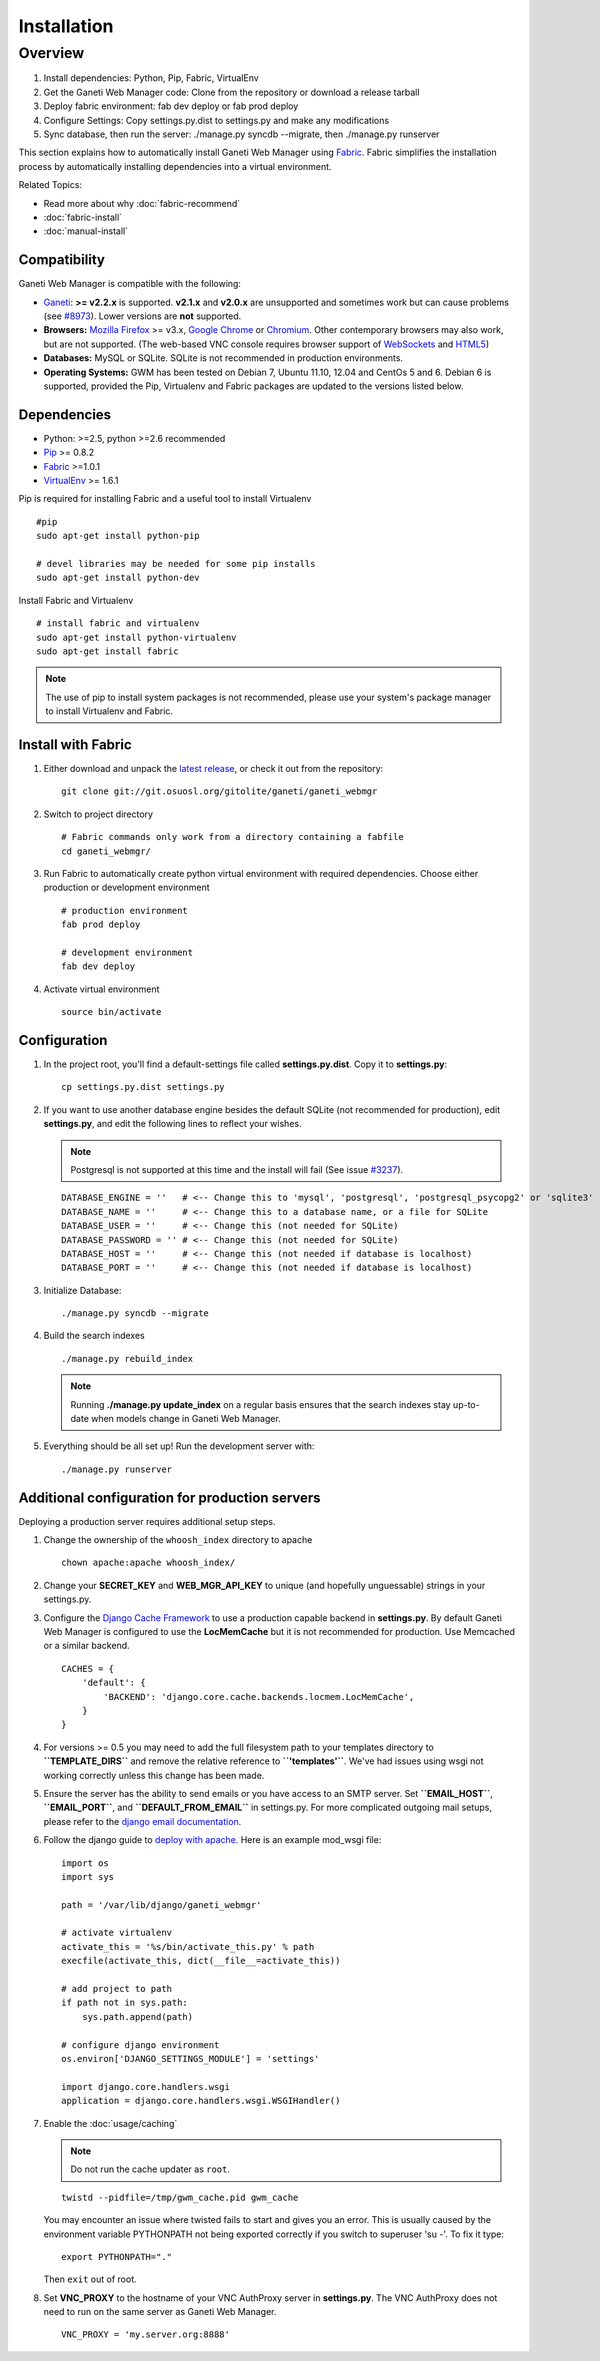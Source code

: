 Installation
============

.. Note: Installing from the tarball is the preferred method. After
         installing the dependencies, please download the tarball instead of
         cloning the repository.

Overview
~~~~~~~~

#. Install dependencies: Python, Pip, Fabric, VirtualEnv
#. Get the Ganeti Web Manager code: Clone from the repository or
   download a release tarball
#. Deploy fabric environment: fab dev deploy or fab prod deploy
#. Configure Settings: Copy settings.py.dist to settings.py and make
   any modifications
#. Sync database, then run the server: ./manage.py syncdb --migrate,
   then ./manage.py runserver

This section explains how to automatically install Ganeti Web Manager
using Fabric_. Fabric simplifies the installation process by
automatically installing dependencies into a virtual environment.

Related Topics:

-  Read more about why :doc:`fabric-recommend`
-  :doc:`fabric-install`
-  :doc:`manual-install`

.. _Fabric: http://docs.fabfile.org/

Compatibility
-------------

Ganeti Web Manager is compatible with the following:

-  `Ganeti <http://code.google.com/p/ganeti/>`_: **>= v2.2.x** is
   supported. **v2.1.x** and **v2.0.x** are unsupported and sometimes
   work but can cause problems (see `#8973 <http://code.osuosl.org/issues/8973>`_). Lower
   versions are **not** supported.
-  **Browsers:** `Mozilla Firefox <http://mozilla.com/firefox>`_ >=
   v3.x, `Google Chrome <http://www.google.com/chrome/>`_ or
   `Chromium <http://code.google.com/chromium/>`_. Other contemporary
   browsers may also work, but are not supported. (The web-based VNC
   console requires browser support of
   `WebSockets <http://en.wikipedia.org/wiki/WebSockets>`_ and
   `HTML5 <http://en.wikipedia.org/wiki/Html5.>`_)
-  **Databases:** MySQL or SQLite. SQLite is not recommended in
   production environments.
-  **Operating Systems:** GWM has been tested on Debian 7, Ubuntu 11.10,
   12.04 and CentOs 5 and 6. Debian 6 is supported, provided the Pip,
   Virtualenv and Fabric packages are updated to the versions listed
   below.

Dependencies
------------

-  Python: >=2.5, python >=2.6 recommended
-  `Pip <http://www.pip-installer.org/en/latest/index.html>`_ >= 0.8.2
-  Fabric_ >=1.0.1
-  `VirtualEnv <http://pypi.python.org/pypi/virtualenv>`_ >= 1.6.1

Pip is required for installing Fabric and a useful tool to install
Virtualenv

::

    #pip
    sudo apt-get install python-pip

    # devel libraries may be needed for some pip installs
    sudo apt-get install python-dev

Install Fabric and Virtualenv

::

    # install fabric and virtualenv
    sudo apt-get install python-virtualenv
    sudo apt-get install fabric

.. Note:: The use of pip to install system packages is not recommended,
          please use your system's package manager to install Virtualenv and
          Fabric.

Install with Fabric
-------------------

#. Either download and unpack the `latest
   release <http://code.osuosl.org/projects/ganeti-webmgr/files>`_, or
   check it out from the repository:

   ::

       git clone git://git.osuosl.org/gitolite/ganeti/ganeti_webmgr

#. Switch to project directory

   ::

       # Fabric commands only work from a directory containing a fabfile
       cd ganeti_webmgr/

#. Run Fabric to automatically create python virtual environment with
   required dependencies. Choose either production or development
   environment

   ::

       # production environment
       fab prod deploy

       # development environment
       fab dev deploy

#. Activate virtual environment

   ::

       source bin/activate

Configuration
-------------

#. In the project root, you'll find a default-settings file called
   **settings.py.dist**. Copy it to **settings.py**:

   ::

       cp settings.py.dist settings.py

#. If you want to use another database engine besides the default SQLite
   (not recommended for production), edit **settings.py**, and edit the
   following lines to reflect your wishes.

   .. Note:: Postgresql is not supported at this time and the
             install will fail (See issue `#3237 <http://code.osuosl.org/issues/3237>`_).

   ::

       DATABASE_ENGINE = ''   # <-- Change this to 'mysql', 'postgresql', 'postgresql_psycopg2' or 'sqlite3'
       DATABASE_NAME = ''     # <-- Change this to a database name, or a file for SQLite
       DATABASE_USER = ''     # <-- Change this (not needed for SQLite)
       DATABASE_PASSWORD = '' # <-- Change this (not needed for SQLite)
       DATABASE_HOST = ''     # <-- Change this (not needed if database is localhost)
       DATABASE_PORT = ''     # <-- Change this (not needed if database is localhost)

#. Initialize Database:

   ::

       ./manage.py syncdb --migrate

#. Build the search indexes

   ::

       ./manage.py rebuild_index

   .. Note:: Running **./manage.py update\_index** on a regular basis
             ensures that the search indexes stay up-to-date when models change in
             Ganeti Web Manager.

#. Everything should be all set up! Run the development server with:

   ::

       ./manage.py runserver

.. _install-additional-config:

Additional configuration for production servers
-----------------------------------------------

Deploying a production server requires additional setup steps.

#. Change the ownership of the ``whoosh_index`` directory to apache

   ::

       chown apache:apache whoosh_index/

#. Change your **SECRET\_KEY** and **WEB\_MGR\_API\_KEY** to unique (and
   hopefully unguessable) strings in your settings.py.
#. Configure the `Django Cache
   Framework <http://docs.djangoproject.com/en/dev/topics/cache/>`_ to
   use a production capable backend in **settings.py**. By default
   Ganeti Web Manager is configured to use the **LocMemCache** but it is
   not recommended for production. Use Memcached or a similar backend.

   ::

       CACHES = {
           'default': {
               'BACKEND': 'django.core.cache.backends.locmem.LocMemCache',
           }
       }

#. For versions >= 0.5 you may need to add the full filesystem path to
   your templates directory to **``TEMPLATE_DIRS``** and remove the
   relative reference to **``'templates'``**. We've had issues using
   wsgi not working correctly unless this change has been made.
#. Ensure the server has the ability to send emails or you have access
   to an SMTP server. Set **``EMAIL_HOST``**, **``EMAIL_PORT``**, and
   **``DEFAULT_FROM_EMAIL``** in settings.py. For more complicated
   outgoing mail setups, please refer to the `django email
   documentation <http://docs.djangoproject.com/en/dev/topics/email/>`_.
#. Follow the django guide to `deploy with
   apache. <https://docs.djangoproject.com/en/dev/howto/deployment/wsgi/modwsgi/>`_
   Here is an example mod\_wsgi file:

   ::

       import os
       import sys

       path = '/var/lib/django/ganeti_webmgr'

       # activate virtualenv
       activate_this = '%s/bin/activate_this.py' % path
       execfile(activate_this, dict(__file__=activate_this))

       # add project to path
       if path not in sys.path:
           sys.path.append(path)

       # configure django environment
       os.environ['DJANGO_SETTINGS_MODULE'] = 'settings'

       import django.core.handlers.wsgi
       application = django.core.handlers.wsgi.WSGIHandler()

#. Enable the :doc:`usage/caching`

   .. Note:: Do not run the cache updater as ``root``.

   ::

       twistd --pidfile=/tmp/gwm_cache.pid gwm_cache

   You may encounter an issue where twisted fails to start and gives you
   an error.
   This is usually caused by the environment variable PYTHONPATH not
   being
   exported correctly if you switch to superuser 'su -'. To fix it type:

   ::

       export PYTHONPATH="."

   Then ``exit`` out of root.

#. Set **VNC\_PROXY** to the hostname of your VNC AuthProxy server in
   **settings.py**. The VNC AuthProxy does not need to run on the same
   server as Ganeti Web Manager.

   ::

       VNC_PROXY = 'my.server.org:8888'
